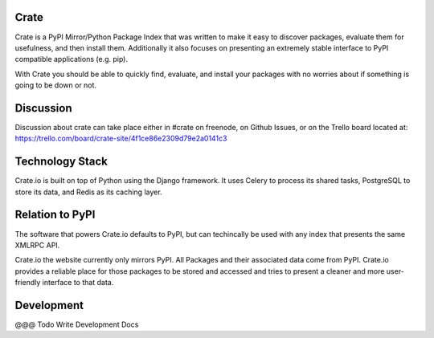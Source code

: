 Crate
=====

Crate is a PyPI Mirror/Python Package Index that was written to make it easy to discover
packages, evaluate them for usefulness, and then install them. Additionally it also focuses
on presenting an extremely stable interface to PyPI compatible applications (e.g. pip).

With Crate you should be able to quickly find, evaluate, and install your packages
with no worries about if something is going to be down or not.

Discussion
==========

Discussion about crate can take place either in #crate on freenode, on Github Issues,
or on the Trello board located at: https://trello.com/board/crate-site/4f1ce86e2309d79e2a0141c3


Technology Stack
================

Crate.io is built on top of Python using the Django framework. It uses Celery
to process its shared tasks, PostgreSQL to store its data, and Redis as its
caching layer.

Relation to PyPI
================

The software that powers Crate.io defaults to PyPI, but can techincally be used
with any index that presents the same XMLRPC API.

Crate.io the website currently only mirrors PyPI. All Packages and their associated
data come from PyPI. Crate.io provides a reliable place for those packages to be stored
and accessed and tries to present a cleaner and more user-friendly interface to
that data.

Development
===========

@@@ Todo Write Development Docs
